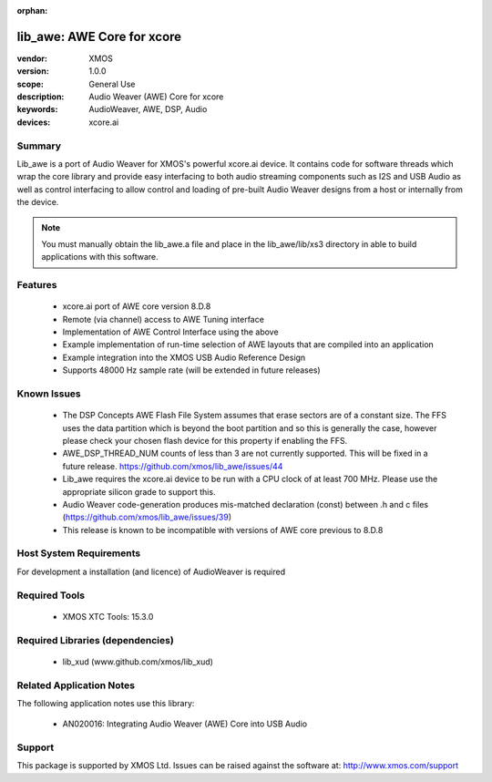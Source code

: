 :orphan:

lib_awe: AWE Core for xcore
###########################

:vendor: XMOS
:version: 1.0.0
:scope: General Use
:description: Audio Weaver (AWE) Core for xcore
:keywords: AudioWeaver, AWE, DSP, Audio
:devices: xcore.ai

Summary
=======

Lib_awe is a port of Audio Weaver for XMOS's powerful xcore.ai device. It contains code for
software threads which wrap the core library and provide easy interfacing to both audio streaming
components such as I2S and USB Audio as well as control interfacing to allow control and loading
of pre-built Audio Weaver designs from a host or internally from the device.

.. note::
    You must manually obtain the lib_awe.a file and place in the lib_awe/lib/xs3 directory in
    able to build applications with this software.

Features
========

  * xcore.ai port of AWE core version 8.D.8
  * Remote (via channel) access to AWE Tuning interface
  * Implementation of AWE Control Interface using the above
  * Example implementation of run-time selection of AWE layouts that are compiled into an application
  * Example integration into the XMOS USB Audio Reference Design
  * Supports 48000 Hz sample rate (will be extended in future releases)

Known Issues
============

  * The DSP Concepts AWE Flash File System assumes that erase sectors are of a constant size. The FFS uses the data partition which is beyond the boot partition and so this is generally the case, however please check your chosen flash device for this property if enabling the FFS.
  * AWE_DSP_THREAD_NUM counts of less than 3 are not currently supported. This will be fixed in a future release. https://github.com/xmos/lib_awe/issues/44
  * Lib_awe requires the xcore.ai device to be run with a CPU clock of at least 700 MHz. Please use the appropriate silicon grade to support this.
  * Audio Weaver code-generation produces mis-matched declaration (const) between .h and c files (https://github.com/xmos/lib_awe/issues/39)
  * This release is known to be incompatible with versions of AWE core previous to 8.D.8

Host System Requirements
========================

For development a installation (and licence) of AudioWeaver is required

Required Tools
==============

  * XMOS XTC Tools: 15.3.0

Required Libraries (dependencies)
=================================

  * lib_xud (www.github.com/xmos/lib_xud)

Related Application Notes
=========================

The following application notes use this library:

  * AN020016: Integrating Audio Weaver (AWE) Core into USB Audio

Support
=======

This package is supported by XMOS Ltd. Issues can be raised against the software at: http://www.xmos.com/support

